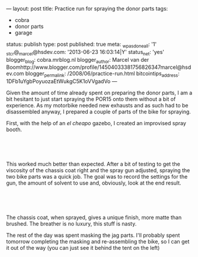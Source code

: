 ---
layout: post
title: Practice run for spraying the donor parts
tags:
- cobra
- donor parts
- garage
status: publish
type: post
published: true
meta:
  _wpas_done_all: '1'
  _stcr@_marcel@hsdev.com: '2013-06-23 16:03:14|Y'
  status_net: 'yes'
  blogger_blog: cobra.mrblog.nl
  blogger_author: Marcel van der Boomhttp://www.blogger.com/profile/14504033381756826347marcel@hsdev.com
  blogger_permalink: /2008/06/practice-run.html
  bitcointips_address: 1DFb1uYgbPoyuozaEtWukgC5K1oVVgadVo
---
#+BEGIN_HTML

<p>Given the amount of time already spent on preparing the donor parts, I am a bit hesitant to just start spraying the POR15 onto them without a bit of experience. As my motorbike needed new exhausts and as such had to be disassembled anyway, I prepared a couple of parts of the bike for spraying.</p>
<p>First, with the help of an <em>el cheapo</em> gazebo, I created an improvised spray booth.</p>
<p style="text-align: center"><br /></p>
<p style="text-align: center"><a href="http://www.flickr.com/photos/96151162@N00/2668447843/"><img src="http://farm4.static.flickr.com/3110/2668447843_4822a481ea.jpg" class="flickr" alt="" /></a><br /></p>
<p style="text-align: left">This worked much better than expected. After a bit of testing to get the viscosity of the chassis coat right and the spray gun adjusted, spraying the two bike parts was a quick job. The goal was to record the settings for the gun, the amount of solvent to use and, obviously, look at the end result.</p>
<p style="text-align: center"><br /></p>
<p style="text-align: center"><a href="http://www.flickr.com/photos/96151162@N00/2669277420/"><img src="http://farm4.static.flickr.com/3189/2669277420_08b62a8d78.jpg" class="flickr portrait" alt="" /></a></p>
<p style="text-align: center"><br /></p>
<p style="text-align: left">The chassis coat, when sprayed, gives a unique finish, more matte than brushed. The breather is no luxury, this stuff is nasty.</p>
<p style="text-align: left">The rest of the day was spent masking the jag parts. I'll probably spent tomorrow completing the masking and re-assembling the bike, so I can get it out of the way (you can just see it behind the tent on the left)</p>

#+END_HTML
